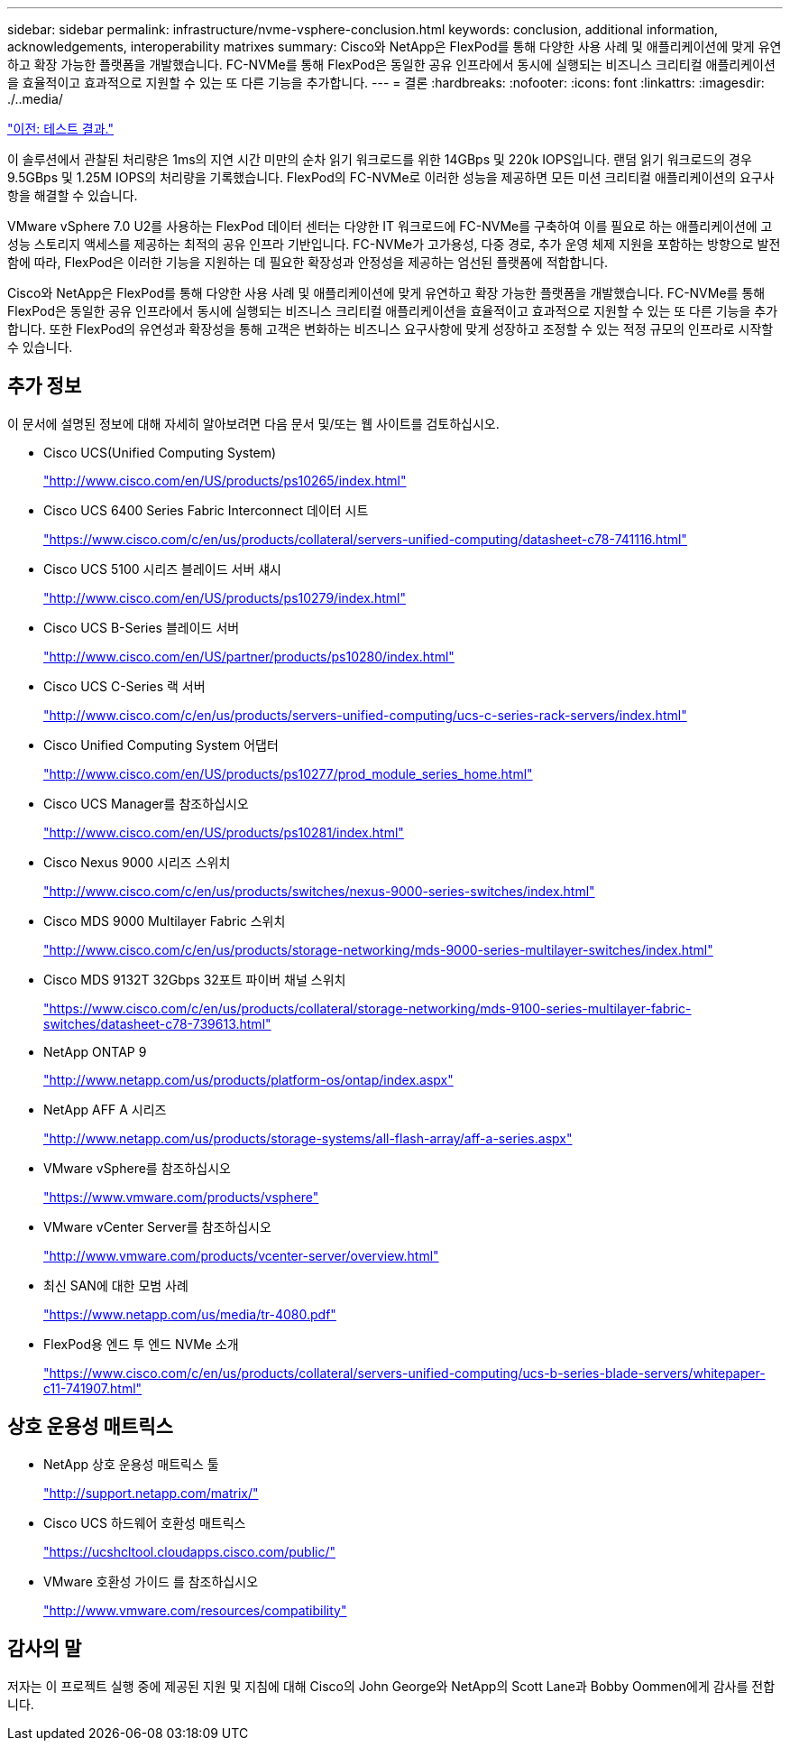 ---
sidebar: sidebar 
permalink: infrastructure/nvme-vsphere-conclusion.html 
keywords: conclusion, additional information, acknowledgements, interoperability matrixes 
summary: Cisco와 NetApp은 FlexPod를 통해 다양한 사용 사례 및 애플리케이션에 맞게 유연하고 확장 가능한 플랫폼을 개발했습니다. FC-NVMe를 통해 FlexPod은 동일한 공유 인프라에서 동시에 실행되는 비즈니스 크리티컬 애플리케이션을 효율적이고 효과적으로 지원할 수 있는 또 다른 기능을 추가합니다. 
---
= 결론
:hardbreaks:
:nofooter: 
:icons: font
:linkattrs: 
:imagesdir: ./..media/


link:nvme-vsphere-test-results.html["이전: 테스트 결과."]

이 솔루션에서 관찰된 처리량은 1ms의 지연 시간 미만의 순차 읽기 워크로드를 위한 14GBps 및 220k IOPS입니다. 랜덤 읽기 워크로드의 경우 9.5GBps 및 1.25M IOPS의 처리량을 기록했습니다. FlexPod의 FC-NVMe로 이러한 성능을 제공하면 모든 미션 크리티컬 애플리케이션의 요구사항을 해결할 수 있습니다.

VMware vSphere 7.0 U2를 사용하는 FlexPod 데이터 센터는 다양한 IT 워크로드에 FC-NVMe를 구축하여 이를 필요로 하는 애플리케이션에 고성능 스토리지 액세스를 제공하는 최적의 공유 인프라 기반입니다. FC-NVMe가 고가용성, 다중 경로, 추가 운영 체제 지원을 포함하는 방향으로 발전함에 따라, FlexPod은 이러한 기능을 지원하는 데 필요한 확장성과 안정성을 제공하는 엄선된 플랫폼에 적합합니다.

Cisco와 NetApp은 FlexPod를 통해 다양한 사용 사례 및 애플리케이션에 맞게 유연하고 확장 가능한 플랫폼을 개발했습니다. FC-NVMe를 통해 FlexPod은 동일한 공유 인프라에서 동시에 실행되는 비즈니스 크리티컬 애플리케이션을 효율적이고 효과적으로 지원할 수 있는 또 다른 기능을 추가합니다. 또한 FlexPod의 유연성과 확장성을 통해 고객은 변화하는 비즈니스 요구사항에 맞게 성장하고 조정할 수 있는 적정 규모의 인프라로 시작할 수 있습니다.



== 추가 정보

이 문서에 설명된 정보에 대해 자세히 알아보려면 다음 문서 및/또는 웹 사이트를 검토하십시오.

* Cisco UCS(Unified Computing System)
+
http://www.cisco.com/en/US/products/ps10265/index.html["http://www.cisco.com/en/US/products/ps10265/index.html"^]

* Cisco UCS 6400 Series Fabric Interconnect 데이터 시트
+
https://www.cisco.com/c/en/us/products/collateral/servers-unified-computing/datasheet-c78-741116.html["https://www.cisco.com/c/en/us/products/collateral/servers-unified-computing/datasheet-c78-741116.html"^]

* Cisco UCS 5100 시리즈 블레이드 서버 섀시
+
http://www.cisco.com/en/US/products/ps10279/index.html["http://www.cisco.com/en/US/products/ps10279/index.html"^]

* Cisco UCS B-Series 블레이드 서버
+
http://www.cisco.com/en/US/partner/products/ps10280/index.html["http://www.cisco.com/en/US/partner/products/ps10280/index.html"^]

* Cisco UCS C-Series 랙 서버
+
http://www.cisco.com/c/en/us/products/servers-unified-computing/ucs-c-series-rack-servers/index.html["http://www.cisco.com/c/en/us/products/servers-unified-computing/ucs-c-series-rack-servers/index.html"^]

* Cisco Unified Computing System 어댑터
+
http://www.cisco.com/en/US/products/ps10277/prod_module_series_home.html["http://www.cisco.com/en/US/products/ps10277/prod_module_series_home.html"^]

* Cisco UCS Manager를 참조하십시오
+
http://www.cisco.com/en/US/products/ps10281/index.html["http://www.cisco.com/en/US/products/ps10281/index.html"^]

* Cisco Nexus 9000 시리즈 스위치
+
http://www.cisco.com/c/en/us/products/switches/nexus-9000-series-switches/index.html["http://www.cisco.com/c/en/us/products/switches/nexus-9000-series-switches/index.html"^]

* Cisco MDS 9000 Multilayer Fabric 스위치
+
http://www.cisco.com/c/en/us/products/storage-networking/mds-9000-series-multilayer-switches/index.html["http://www.cisco.com/c/en/us/products/storage-networking/mds-9000-series-multilayer-switches/index.html"^]

* Cisco MDS 9132T 32Gbps 32포트 파이버 채널 스위치
+
https://www.cisco.com/c/en/us/products/collateral/storage-networking/mds-9100-series-multilayer-fabric-switches/datasheet-c78-739613.html["https://www.cisco.com/c/en/us/products/collateral/storage-networking/mds-9100-series-multilayer-fabric-switches/datasheet-c78-739613.html"^]

* NetApp ONTAP 9
+
http://www.netapp.com/us/products/platform-os/ontap/index.aspx["http://www.netapp.com/us/products/platform-os/ontap/index.aspx"^]

* NetApp AFF A 시리즈
+
http://www.netapp.com/us/products/storage-systems/all-flash-array/aff-a-series.aspx["http://www.netapp.com/us/products/storage-systems/all-flash-array/aff-a-series.aspx"^]

* VMware vSphere를 참조하십시오
+
https://www.vmware.com/products/vsphere["https://www.vmware.com/products/vsphere"^]

* VMware vCenter Server를 참조하십시오
+
http://www.vmware.com/products/vcenter-server/overview.html["http://www.vmware.com/products/vcenter-server/overview.html"^]

* 최신 SAN에 대한 모범 사례
+
https://www.netapp.com/us/media/tr-4080.pdf["https://www.netapp.com/us/media/tr-4080.pdf"^]

* FlexPod용 엔드 투 엔드 NVMe 소개
+
https://www.cisco.com/c/en/us/products/collateral/servers-unified-computing/ucs-b-series-blade-servers/whitepaper-c11-741907.html["https://www.cisco.com/c/en/us/products/collateral/servers-unified-computing/ucs-b-series-blade-servers/whitepaper-c11-741907.html"^]





== 상호 운용성 매트릭스

* NetApp 상호 운용성 매트릭스 툴
+
http://support.netapp.com/matrix/["http://support.netapp.com/matrix/"^]

* Cisco UCS 하드웨어 호환성 매트릭스
+
https://ucshcltool.cloudapps.cisco.com/public/["https://ucshcltool.cloudapps.cisco.com/public/"^]

* VMware 호환성 가이드 를 참조하십시오
+
http://www.vmware.com/resources/compatibility["http://www.vmware.com/resources/compatibility"^]





== 감사의 말

저자는 이 프로젝트 실행 중에 제공된 지원 및 지침에 대해 Cisco의 John George와 NetApp의 Scott Lane과 Bobby Oommen에게 감사를 전합니다.
